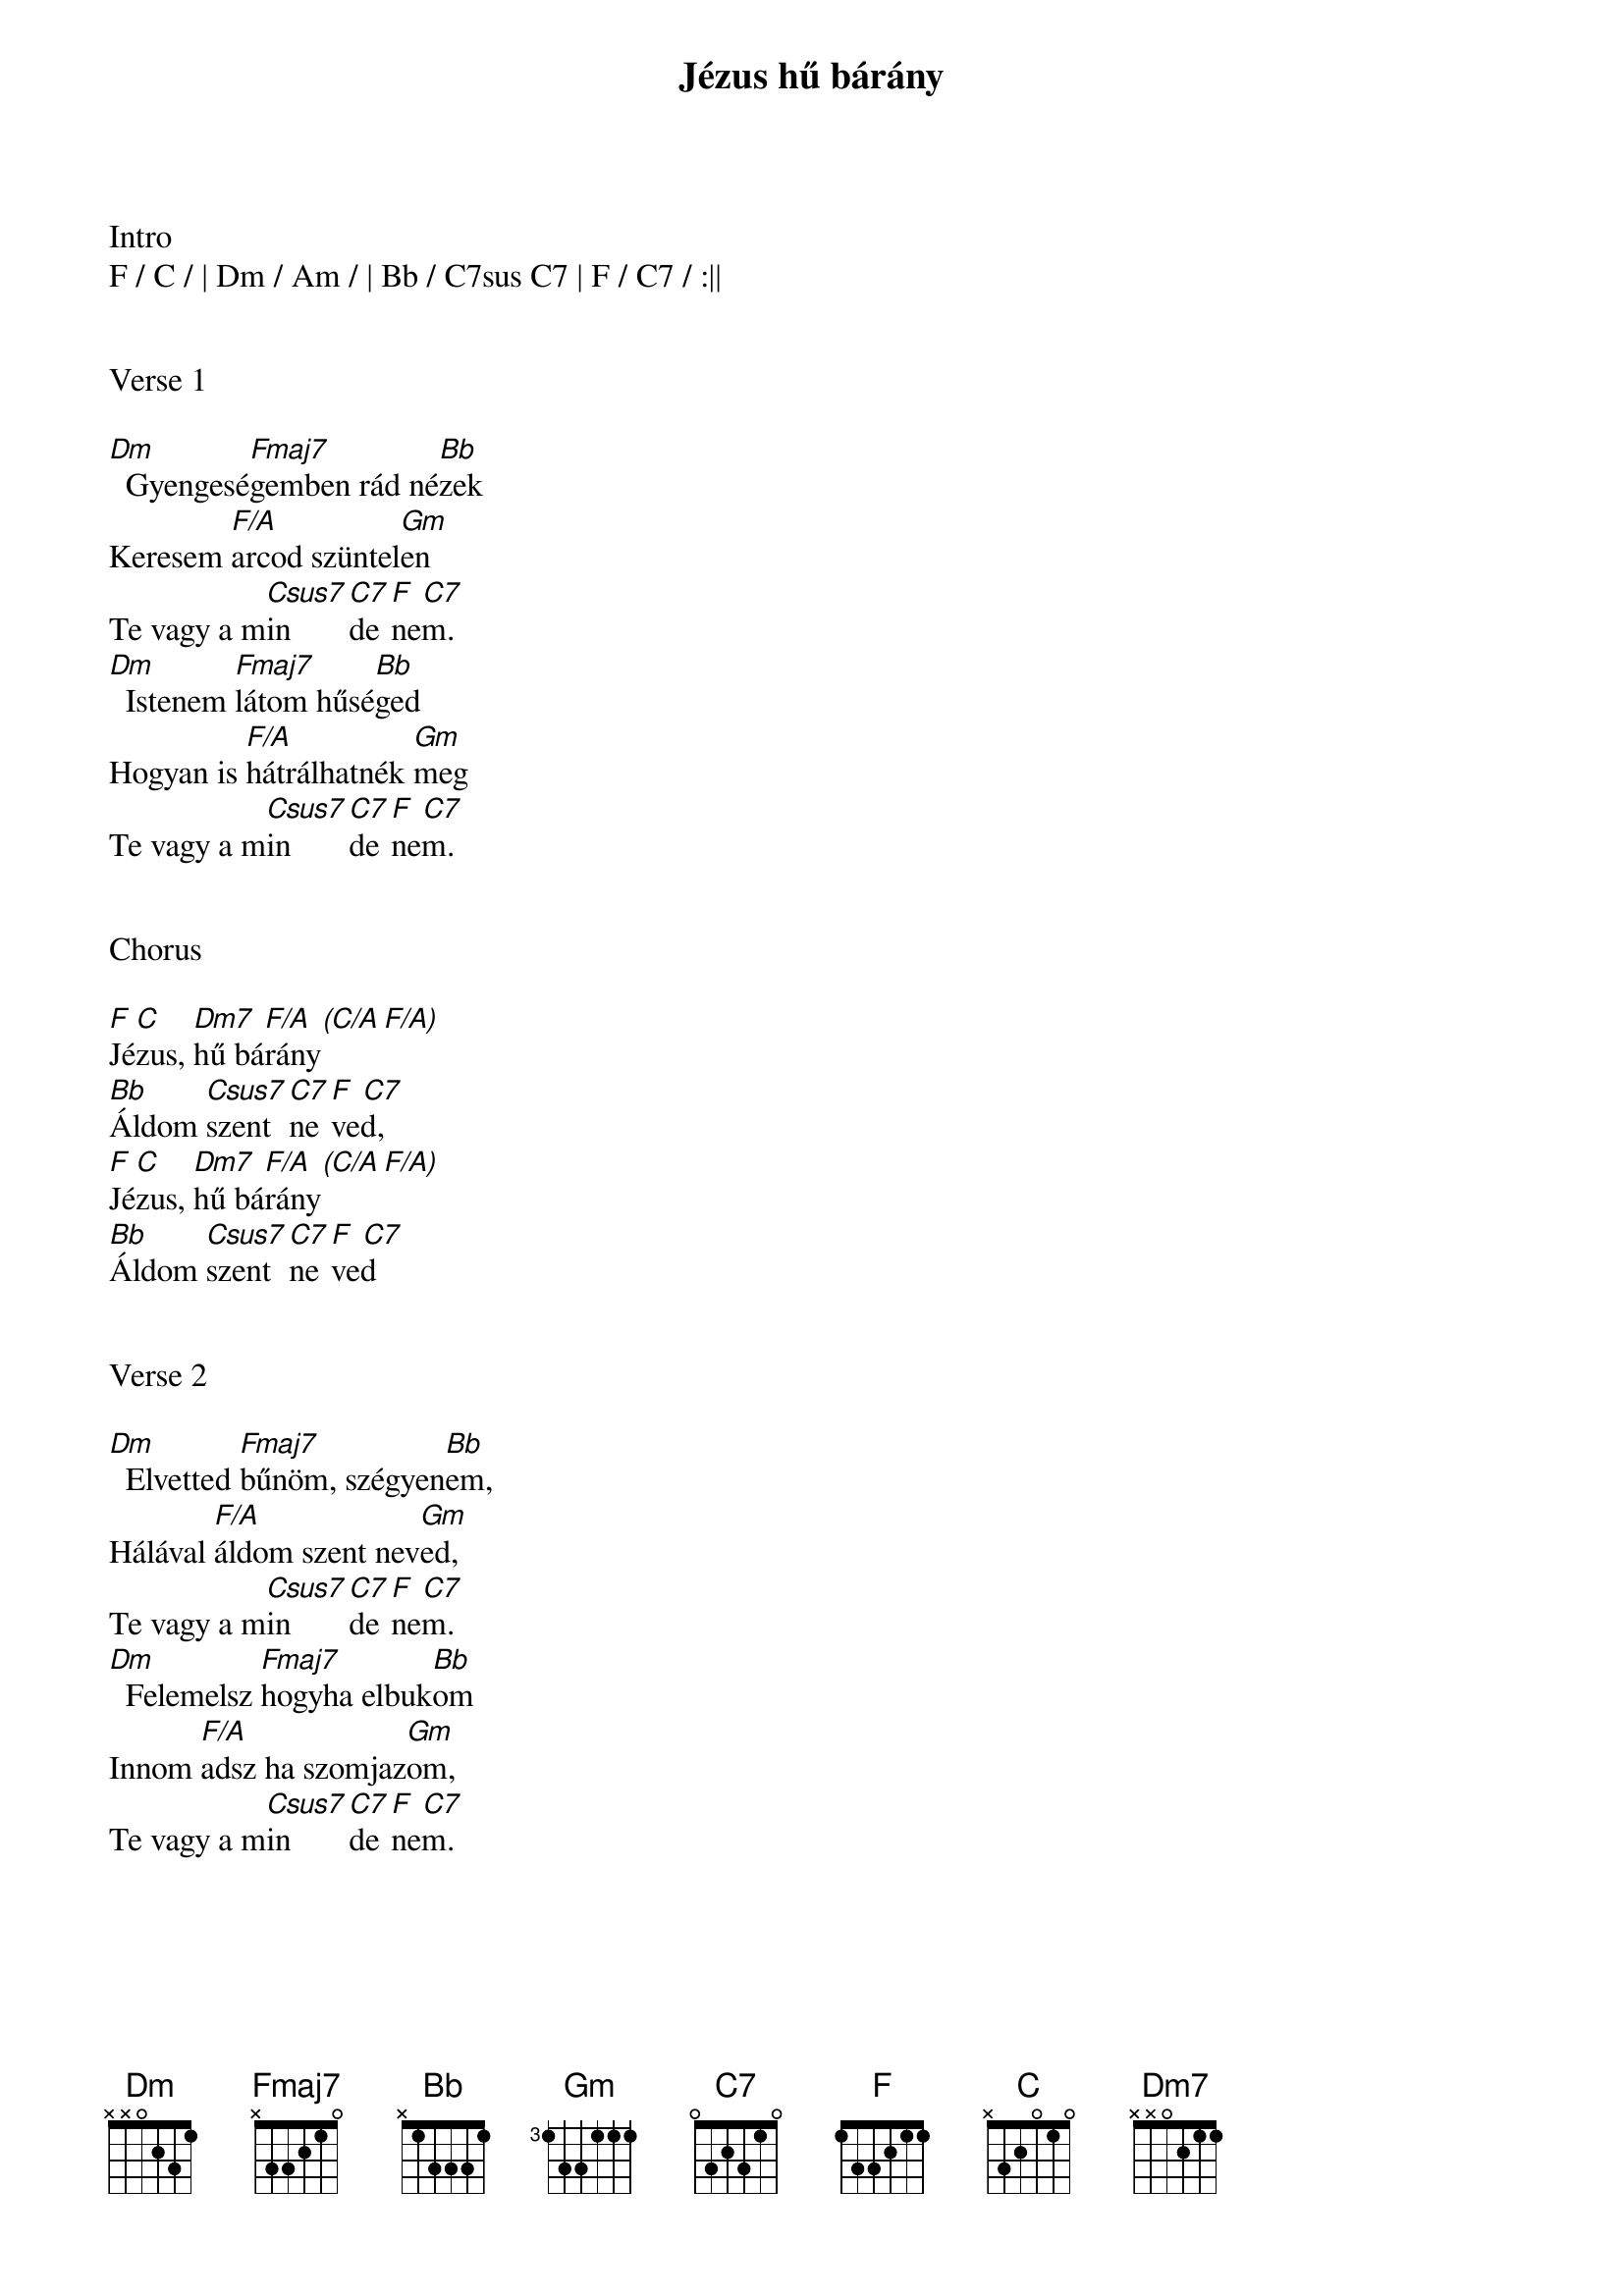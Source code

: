 {title: Jézus hű bárány}
{key: F}
{tempo: 72}
{time: 4/4}
{duration: 300}



Intro
F / C / | Dm / Am / | Bb / C7sus C7 | F / C7 / :||


Verse 1

[Dm]  Gyengesé[Fmaj7]gemben rád né[Bb]zek
Keresem [F/A]arcod szüntel[Gm]en
Te vagy a m[Csus7]in[C7]de[F  C7]nem.
[Dm]  Istenem [Fmaj7]látom hűsé[Bb]ged
Hogyan is [F/A]hátrálhatnék [Gm]meg
Te vagy a m[Csus7]in[C7]de[F  C7]nem.


Chorus

[F]Jé[C]zus, [Dm7]hű bá[F/A  (C/A F/A)]rány
[Bb]Áldom [Csus7]szent [C7]ne[F  C7]ved,
[F]Jé[C]zus, [Dm7]hű bá[F/A  (C/A F/A)]rány
[Bb]Áldom [Csus7]szent [C7]ne[F  C7]ved


Verse 2

[Dm]  Elvetted [Fmaj7]bűnöm, szégyen[Bb]em,
Hálával [F/A]áldom szent nev[Gm]ed,
Te vagy a m[Csus7]in[C7]de[F  C7]nem.
[Dm]  Felemelsz [Fmaj7]hogyha elbuk[Bb]om
Innom [F/A]adsz ha szomjaz[Gm]om,
Te vagy a m[Csus7]in[C7]de[F  C7]nem.